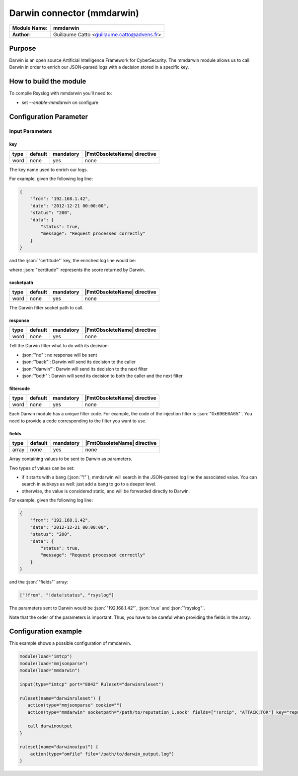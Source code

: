 .. index:: ! mmdarwin

.. role:: json(code)
   :language: json

***************************
Darwin connector (mmdarwin)
***************************

================  ===========================================
**Module Name:**  **mmdarwin**
**Author:**       Guillaume Catto <guillaume.catto@advens.fr>
================  ===========================================

Purpose
=======

Darwin is an open source Artificial Intelligence Framework for CyberSecurity. The mmdarwin module allows us to call Darwin in order to enrich our JSON-parsed logs with a decision stored in a specific key.

How to build the module
=======================

To compile Rsyslog with mmdarwin you'll need to:

* set *--enable-mmdarwin* on configure

Configuration Parameter
=======================

Input Parameters
----------------

key
^^^

.. csv-table::
   :header: "type", "default", "mandatory", "|FmtObsoleteName| directive"
   :widths: auto
   :class: parameter-table

   "word", "none", "yes", "none"

The key name used to enrich our logs.

For example, given the following log line:

.. code-block:: json

   {
       "from": "192.168.1.42",
       "date": "2012-12-21 00:00:00",
       "status": "200",
       "data": {
           "status": true,
           "message": "Request processed correctly"
       }
   }

and the :json:`"certitude"` key, the enriched log line would be:

.. code-block:: json
   :emphasize-lines: 9

   {
       "from": "192.168.1.42",
       "date": "2012-12-21 00:00:00",
       "status": "200",
       "data": {
           "status": true,
           "message": "Request processed correctly"
       },
       "certitude": 0
   }

where :json:`"certitude"` represents the score returned by Darwin.


socketpath
^^^^^^^^^^

.. csv-table::
   :header: "type", "default", "mandatory", "|FmtObsoleteName| directive"
   :widths: auto
   :class: parameter-table

   "word", "none", "yes", "none"

The Darwin filter socket path to call.


response
^^^^^^^^

.. csv-table::
   :header: "type", "default", "mandatory", "|FmtObsoleteName| directive"
   :widths: auto
   :class: parameter-table

   "word", "none", "yes", "none"

Tell the Darwin filter what to do with its decision:

* :json:`"no"`: no response will be sent
* :json:`"back"`: Darwin will send its decision to the caller
* :json:`"darwin"`: Darwin will send its decision to the next filter
* :json:`"both"`: Darwin will send its decision to both the caller and the next filter

filtercode
^^^^^^^^^^

.. csv-table::
   :header: "type", "default", "mandatory", "|FmtObsoleteName| directive"
   :widths: auto
   :class: parameter-table

   "word", "none", "yes", "none"

Each Darwin module has a unique filter code. For example, the code of the injection filter is :json:`"0x696E6A65"`. You need to provide a code corresponding to the filter you want to use.

fields
^^^^^^

.. csv-table::
   :header: "type", "default", "mandatory", "|FmtObsoleteName| directive"
   :widths: auto
   :class: parameter-table

   "array", "none", "yes", "none"

Array containing values to be sent to Darwin as parameters.

Two types of values can be set:

* if it starts with a bang (:json:`"!"`), mmdarwin will search in the JSON-parsed log line the associated value. You can search in subkeys as well: just add a bang to go to a deeper level.
* otherwise, the value is considered static, and will be forwarded directly to Darwin.

For example, given the following log line:

.. code-block:: json

   {
       "from": "192.168.1.42",
       "date": "2012-12-21 00:00:00",
       "status": "200",
       "data": {
           "status": true,
           "message": "Request processed correctly"
       }
   }

and the :json:`"fields"` array:

.. code-block:: none

   ["!from", "!data!status", "rsyslog"]

The parameters sent to Darwin would be :json:`"192.168.1.42"`, :json:`true` and :json:`"rsyslog"`.

Note that the order of the parameters is important. Thus, you have to be careful when providing the fields in the array.

Configuration example
=====================

This example shows a possible configuration of mmdarwin.

.. code-block:: none

   module(load="imtcp")
   module(load="mmjsonparse")
   module(load="mmdarwin")

   input(type="imtcp" port="8042" Ruleset="darwinruleset")

   ruleset(name="darwinruleset") {
      action(type="mmjsonparse" cookie="")
      action(type="mmdarwin" socketpath="/path/to/reputation_1.sock" fields=["!srcip", "ATTACK;TOR"] key="reputation" response="back" filtercode="0x72657075")

      call darwinoutput
   }

   ruleset(name="darwinoutput") {
       action(type="omfile" file="/path/to/darwin_output.log")
   }
